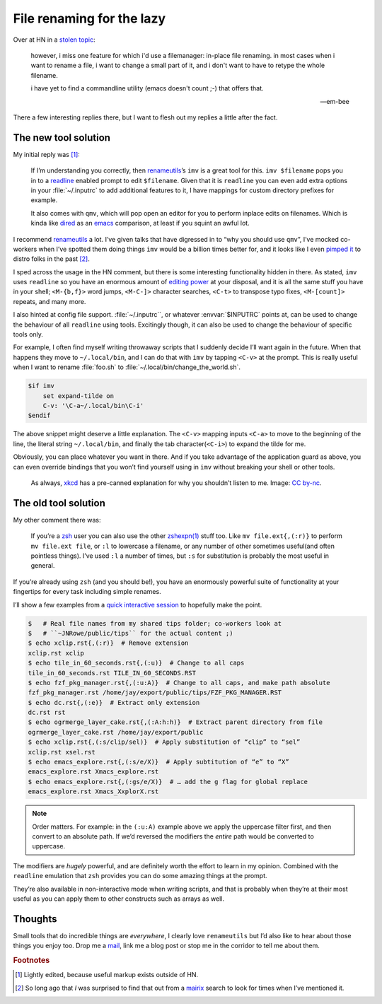 .. post:: 2018-10-26
   :tags: readline, imv, qmv, renameutils
   :excerpt: 2

File renaming for the lazy
==========================

Over at HN in a `stolen topic`_:

   however, i miss one feature for which i'd use a filemanager: in-place file
   renaming. in most cases when i want to rename a file, i want to change
   a small part of it, and i don't want to have to retype the whole filename.

   i have yet to find a commandline utility (emacs doesn't count ;-) that
   offers that.

   -- em-bee

There a few interesting replies there, but I want to flesh out my replies
a little after the fact.

The new tool solution
---------------------

My initial reply was [#]_:

    If I’m understanding you correctly, then renameutils_’s ``imv`` is a great
    tool for this.  ``imv $filename`` pops you in to a readline_ enabled prompt
    to edit ``$filename``.  Given that it is ``readline`` you can even add
    extra options in your :file:`~/.inputrc` to add additional features to it,
    I have mappings for custom directory prefixes for example.

    It also comes with ``qmv``, which will pop open an editor for you to
    perform inplace edits on filenames.   Which is kinda like dired_ as an
    emacs_ comparison, at least if you squint an awful lot.

I recommend renameutils_ a lot.  I’ve given talks that have digressed in to
“why you should use ``qmv``”, I’ve mocked co-workers when I’ve spotted them
doing things ``imv`` would be a billion times better for, and it looks like
I even `pimped it`_ to distro folks in the past [#]_.

I sped across the usage in the HN comment, but there is some interesting
functionality hidden in there.  As stated, ``imv`` uses ``readline`` so you
have an enormous amount of `editing power`_ at your disposal, and it is all the
same stuff you have in your shell; ``<M-{b,f}>`` word jumps, ``<M-C-]>``
character searches, ``<C-t>`` to transpose typo fixes, ``<M-[count]>`` repeats,
and many more.

I also hinted at config file support.  :file:`~/.inputrc``, or whatever
:envvar:`$INPUTRC` points at, can be used to change the behaviour of all
``readline`` using tools.  Excitingly though, it can also be used to change the
behaviour of specific tools only.

For example, I often find myself writing throwaway scripts that I suddenly
decide I’ll want again in the future.  When that happens they move to
``~/.local/bin``, and I can do that with ``imv`` by tapping ``<C-v>`` at the
prompt.  This is really useful when I want to rename :file:`foo.sh` to
:file:`~/.local/bin/change_the_world.sh`.

.. code-block:: text

    $if imv
        set expand-tilde on
        C-v: '\C-a~/.local/bin\C-i'
    $endif

The above snippet might deserve a little explanation.  The ``<C-v>`` mapping
inputs ``<C-a>`` to move to the beginning of the line, the literal string
``~/.local/bin``, and finally the tab character(``<C-i>``)  to expand the tilde
for me.

Obviously, you can place whatever you want in there.  And if you take advantage
of the application guard as above, you can even override bindings that you
won’t find yourself using in ``imv`` without breaking your shell or other
tools.

.. figure:: /.images/borrow_your_laptop.png
    :alt: Borrow Your Laptop
    :scale: 50%
    :target: https://xkcd.com/1806/

    As always, xkcd_ has a pre-canned explanation for why you shouldn’t listen
    to me.  Image: `CC by-nc`_.

The old tool solution
---------------------

My other comment there was:

    If you’re a zsh_ user you can also use the other `zshexpn(1)`_ stuff too.
    Like ``mv file.ext{,(:r)}`` to perform ``mv file.ext file``, or ``:l`` to
    lowercase a filename, or any number of other sometimes useful(and often
    pointless things).  I’ve used ``:l`` a number of times, but ``:s`` for
    substitution is probably the most useful in general.

If you’re already using ``zsh`` (and you should be!), you have an enormously
powerful suite of functionality at your fingertips for every task including
simple renames.

I’ll show a few examples from a `quick interactive session`_ to hopefully make
the point.

.. code-block:: zsh

    $   # Real file names from my shared tips folder; co-workers look at
    $   # ``~JNRowe/public/tips`` for the actual content ;)
    $ echo xclip.rst{,(:r)}  # Remove extension
    xclip.rst xclip
    $ echo tile_in_60_seconds.rst{,(:u)}  # Change to all caps
    tile_in_60_seconds.rst TILE_IN_60_SECONDS.RST
    $ echo fzf_pkg_manager.rst{,(:u:A)}  # Change to all caps, and make path absolute
    fzf_pkg_manager.rst /home/jay/export/public/tips/FZF_PKG_MANAGER.RST
    $ echo dc.rst{,(:e)}  # Extract only extension
    dc.rst rst
    $ echo ogrmerge_layer_cake.rst{,(:A:h:h)}  # Extract parent directory from file
    ogrmerge_layer_cake.rst /home/jay/export/public
    $ echo xclip.rst{,(:s/clip/sel)}  # Apply substitution of “clip” to “sel”
    xclip.rst xsel.rst
    $ echo emacs_explore.rst{,(:s/e/X)}  # Apply subtitution of “e” to “X”
    emacs_explore.rst Xmacs_explore.rst
    $ echo emacs_explore.rst{,(:gs/e/X)}  # … add the g flag for global replace
    emacs_explore.rst Xmacs_XxplorX.rst

.. note::

    Order matters.  For example: in the ``(:u:A)`` example above we apply the
    uppercase filter first, and then convert to an absolute path.  If we’d
    reversed the modifiers the *entire* path would be converted to uppercase.

The modifiers are *hugely* powerful, and are definitely worth the effort to
learn in my opinion.  Combined with the ``readline`` emulation that ``zsh``
provides you can do some amazing things at the prompt.

They’re also available in non-interactive mode when writing scripts, and that
is probably when they’re at their most useful as you can apply them to other
constructs such as arrays as well.

Thoughts
--------

Small tools that do incredible things are *everywhere*, I clearly love
``renameutils`` but I’d also like to hear about those things you enjoy too.
Drop me a mail_, link me a blog post or stop me in the corridor to tell me
about them.

.. rubric:: Footnotes

.. [#] Lightly edited, because useful markup exists outside of HN.
.. [#] So long ago that *I* was surprised to find that out from a mairix_
       search to look for times when I’ve mentioned it.

.. _stolen topic: https://news.ycombinator.com/item?id=18290344
.. _renameutils: http://www.nongnu.org/renameutils/
.. _readline: http://cnswww.cns.cwru.edu/php/chet/readline/rltop.html
.. _dired: https://en.m.wikipedia.org/wiki/Dired
.. _emacs: https://www.gnu.org/software/emacs/
.. _pimped it: https://bugs.gentoo.org/show_bug.cgi?id=64479
.. _editing power: https://tiswww.cwru.edu/php/chet/readline/rluserman.html
.. _xkcd: https://xkcd.com/
.. _CC by-nc: http://creativecommons.org/licenses/by-nc/2.5/
.. _zsh: https://www.zsh.org/
.. _zshexpn(1): https://linux.die.net/man/1/zshexpn
.. _quick interactive session: https://linux.die.net/man/1/script
.. _mail: jnrowe@gmail.com
.. _mairix: http://www.rpcurnow.force9.co.uk/mairix/
